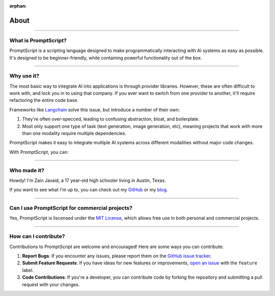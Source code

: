 :orphan:

About
=====

.. rst-class:: lead

   What is PromptScript, why should you use it, and other FAQs.

----

What is PromptScript?
---------------------

PromptScript is a scripting language designed to make programmatically interacting with AI systems as easy as possible.
It's designed to be beginner-friendly, while containing powerful functionality out of the box. 

----

Why use it?
-----------

The most basic way to integrate AI into applications is through provider libraries. However, these are often difficult
to work with, and lock you in to using that company. If you ever want to switch from one provider to another, it'll 
require refactoring the entire code base.

Frameworks like `Langchain <https://langchain.com>`_ solve this issue, but introduce a number of their own: 

1. They're often over-specced, leading to confusing abstraction, bloat, and boilerplate.
2. Most only support one type of task (text generation, image generation, etc), meaning projects that work with more than one modality require multiple dependencies.

PromptScript makes it easy to integrate multiple AI systems across different modalities without major
code changes. 

With PromptScript, you can:

.. grid:: 1
    :gutter: 2
    :padding: 0
    :class-row: surface

    .. grid-item-card:: :octicon:`arrow-switch` Easily switch between AI providers
        
        Avoid vendor lock-in and choose the best provider for your needs.

    .. grid-item-card:: :octicon:`dependabot` Work with multiple AI modalities

        Integrate `text generation <ai/chat.html>`_, `image generation <ai/draw.html>`_, and other AI capabilities in a single project.

    .. grid-item-card:: :octicon:`issue-reopened` Quickly prototype and test

        Experiment with new ideas and iterate faster with minimal setup.

    .. grid-item-card:: :octicon:`plug` Run anywhere

        PromptScript can be run `on its own <running/cli.html>`_, or `embedded in Python <running/python.html>`_ applications.

----

Who made it?
------------

Howdy! I'm Zain Javaid, a 17 year-old high schooler living in Austin, Texas.

If you want to see what I'm up to, you can check out my `GitHub <https://github.com/zainmfjavaid>`_ or my `blog <https://zainj.dev>`_.

----

Can I use PromptScript for commercial projects?
-----------------------------------------------

Yes, PromptScript is liscensed under the `MIT License <https://opensource.org/license/mit>`_, which allows free use in both 
personal and commercial projects.

----

How can I contribute?
---------------------

Contributions to PromptScript are welcome and encouraged! Here are some ways you can contribute:

1. **Report Bugs**: If you encounter any issues, please report them on the `GitHub issue tracker <https://github.com/zainmfjavaid/PromptScript/issues>`_.
2. **Submit Feature Requests**: If you have ideas for new features or improvements, `open an issue <https://github.com/zainmfjavaid/PromptScript/issues/new?labels=feature>`_ with the ``feature`` label.
3. **Code Contributions**: If you're a developer, you can contribute code by forking the repository and submitting a pull request with your changes.
